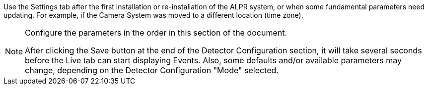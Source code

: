 
Use the Settings tab after the first installation or
re-installation of the ALPR system, or when some
fundamental parameters need updating.
For example, if the Camera System was moved
to a different location (time zone).

[NOTE]

========================================
Configure the parameters in the order in this
section of the document.

After clicking the Save button at the end of the
Detector Configuration section, it will take
several seconds before the Live tab
can start displaying Events.
Also, some defaults and/or available
parameters may change, depending on the
Detector Configuration "Mode" selected.
========================================
